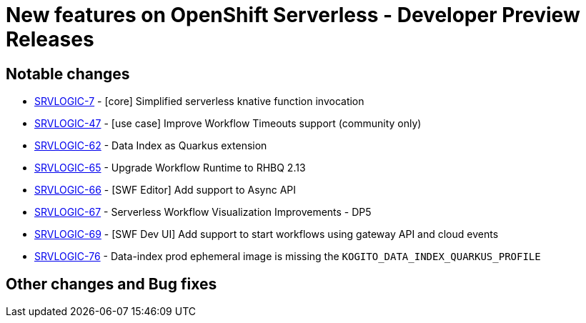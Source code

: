 = New features on OpenShift Serverless - Developer Preview Releases
:compat-mode!:

== Notable changes

* link:https://issues.redhat.com/browse/SRVLOGIC-7[SRVLOGIC-7] - [core] Simplified serverless knative function invocation
* link:https://issues.redhat.com/browse/SRVLOGIC-47[SRVLOGIC-47] - [use case] Improve Workflow Timeouts support (community only)
* link:https://issues.redhat.com/browse/SRVLOGIC-62[SRVLOGIC-62] - Data Index as Quarkus extension
* link:https://issues.redhat.com/browse/SRVLOGIC-65[SRVLOGIC-65] - Upgrade Workflow Runtime to RHBQ 2.13
* link:https://issues.redhat.com/browse/SRVLOGIC-66[SRVLOGIC-66] - [SWF Editor] Add support to Async API
* link:https://issues.redhat.com/browse/SRVLOGIC-67[SRVLOGIC-67] - Serverless Workflow Visualization Improvements - DP5
* link:https://issues.redhat.com/browse/SRVLOGIC-69[SRVLOGIC-69] - [SWF Dev UI] Add support to start workflows using gateway API and cloud events
* link:https://issues.redhat.com/browse/SRVLOGIC-76[SRVLOGIC-76] - Data-index prod ephemeral image is missing the `KOGITO_DATA_INDEX_QUARKUS_PROFILE`

== Other changes and Bug fixes
